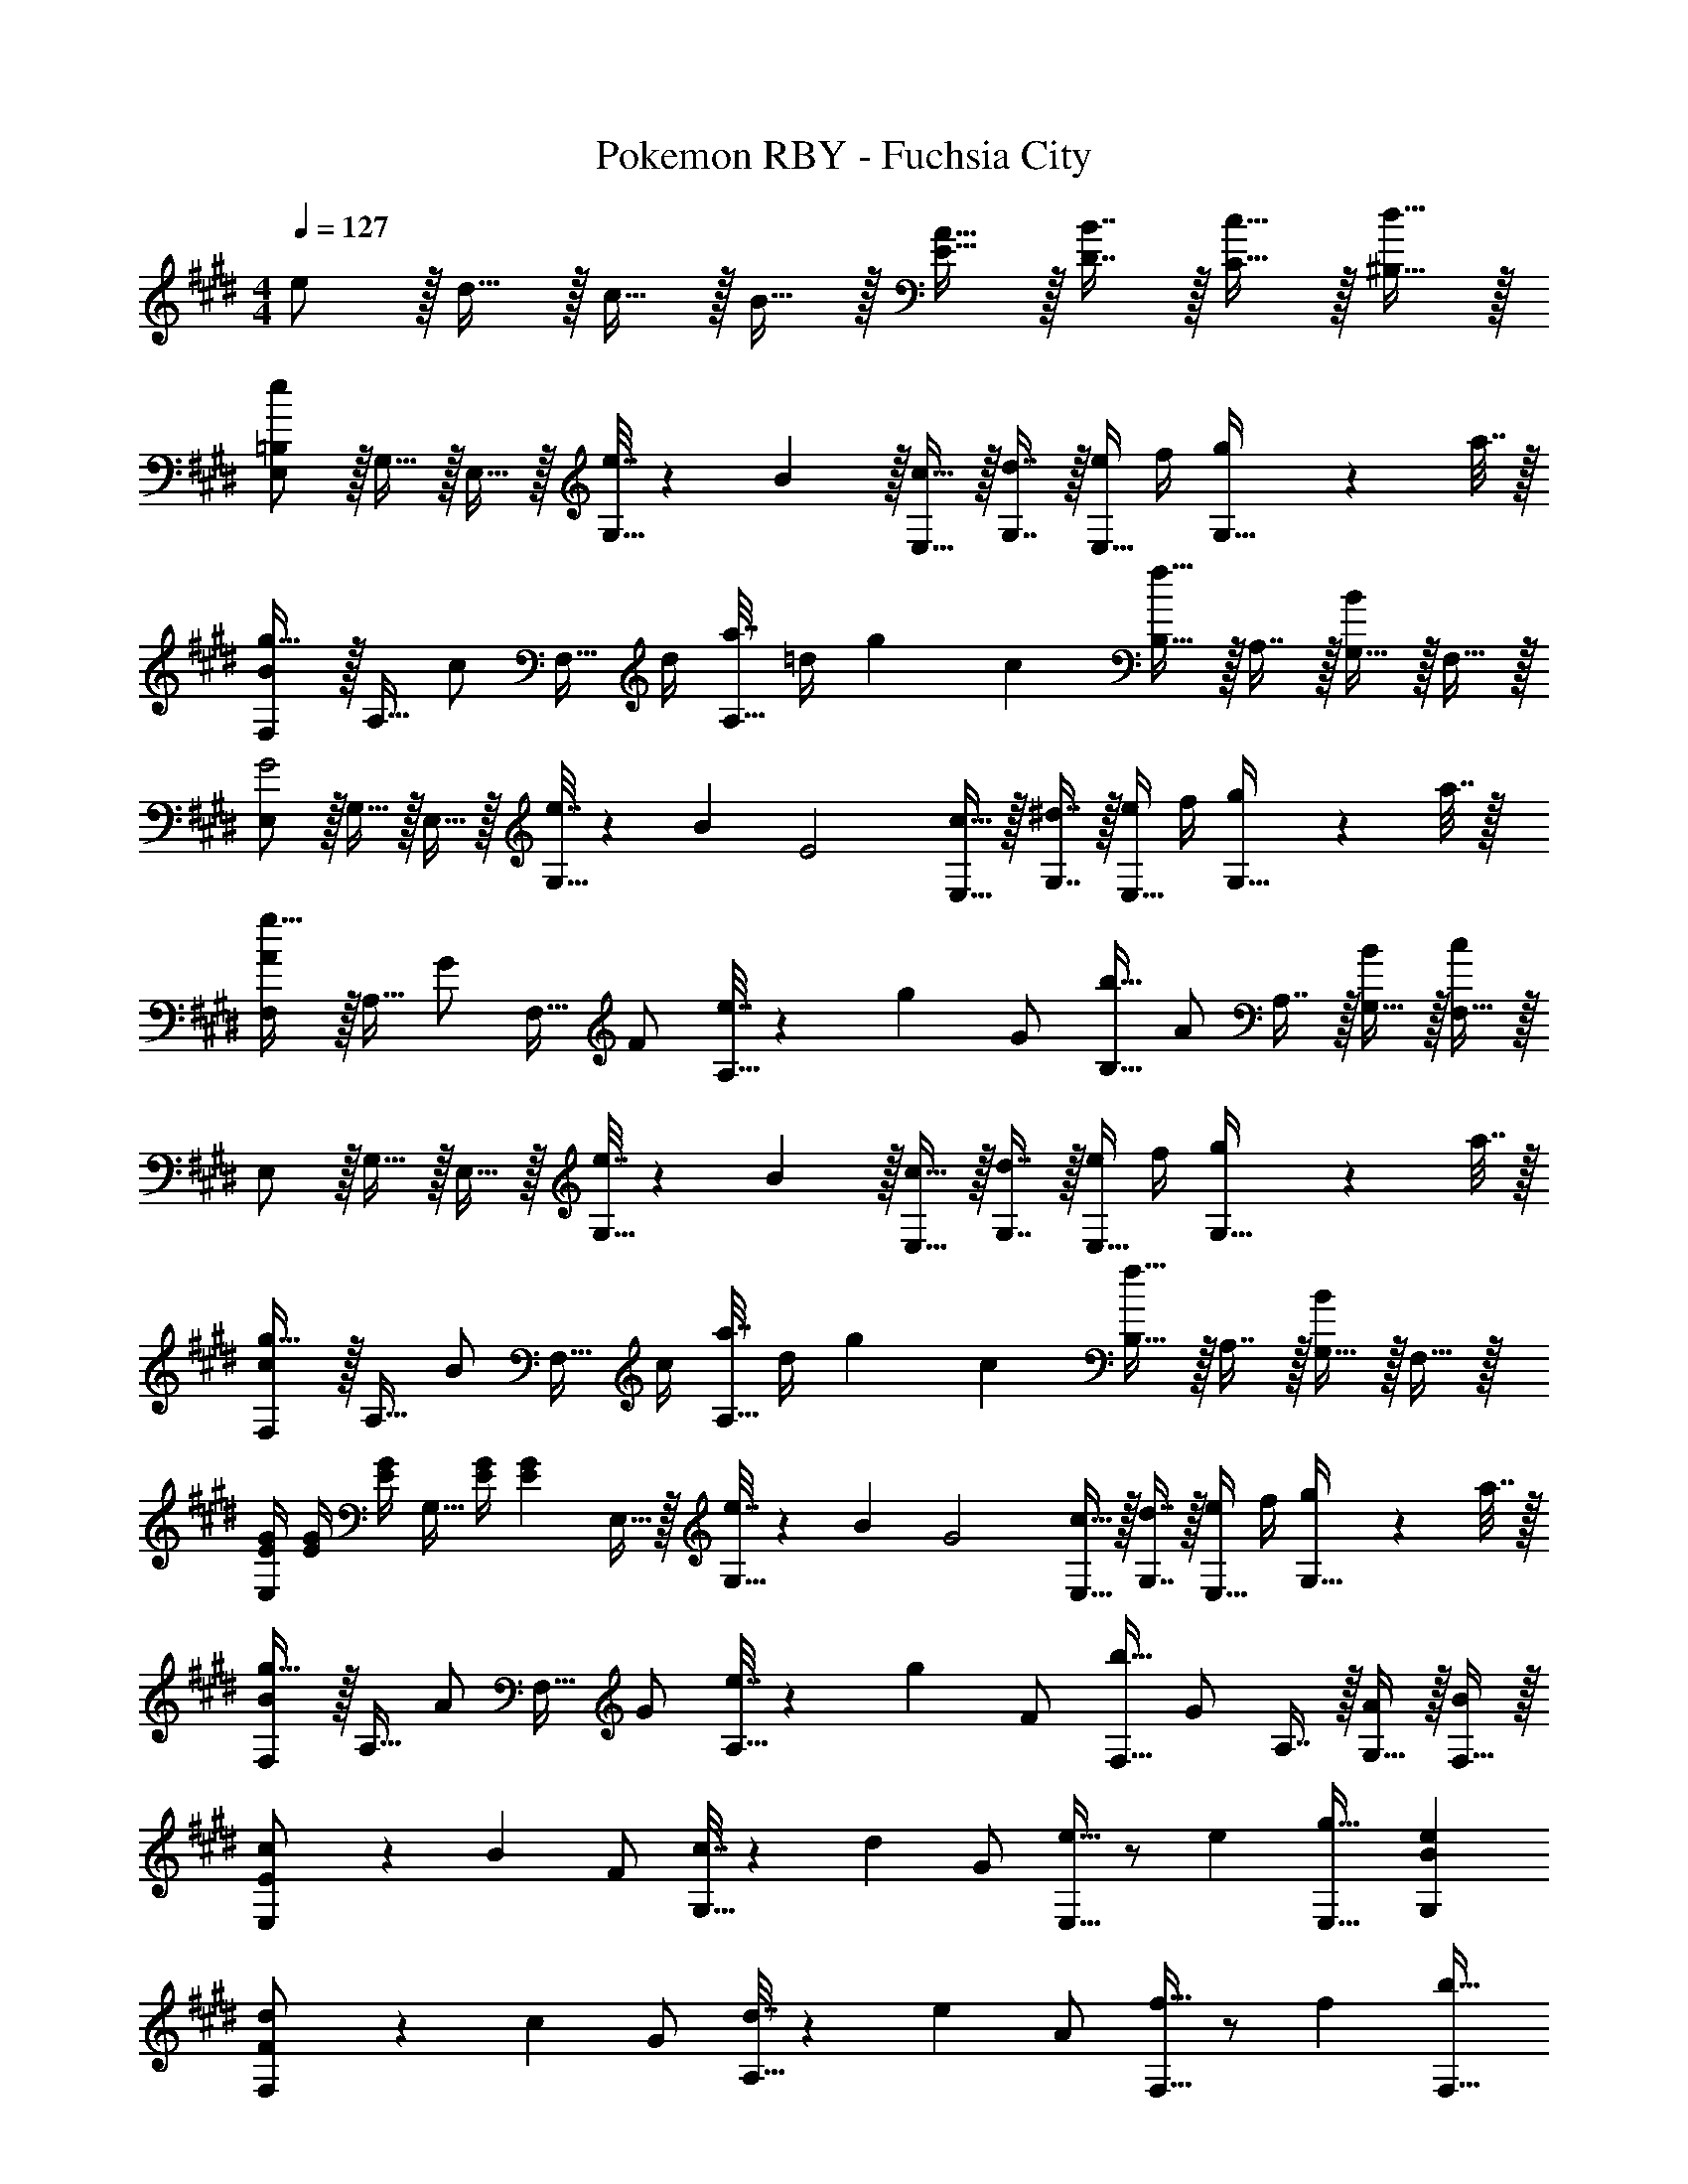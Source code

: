 X: 1
T: Pokemon RBY - Fuchsia City
Z: ABC Generated by Starbound Composer v0.8.7
L: 1/4
M: 4/4
Q: 1/4=127
K: E
e/ z/32 d15/32 z/32 c15/32 z/32 B15/32 z/32 [A15/32E15/32] z/32 [B7/16D7/16] z/32 [c15/32C15/32] z/32 [d15/32^B,15/32] z/32 
[=B,/e/E,/] z/32 G,15/32 z/32 E,15/32 z/32 [e7/32G,15/32] z/36 B2/9 z/32 [c15/32E,15/32] z/32 [d7/16G,7/16] z/32 [e/4E,15/32] f/4 [g2/9G,15/32] z/36 a7/32 z/32 
[F,/Bg49/32] z/32 A,15/32 [z/32c/] F,15/32 [z/32d/4] [a7/32A,15/32] [z/36=d/4] g2/9 [z/32c] [B,15/32f63/32] z/32 A,7/16 z/32 [G,15/32B] z/32 F,15/32 z/32 
[E,/G2] z/32 G,15/32 z/32 E,15/32 z/32 [e7/32G,15/32] z/36 B2/9 [z/32E2] [c15/32E,15/32] z/32 [^d7/16G,7/16] z/32 [e/4E,15/32] f/4 [g2/9G,15/32] z/36 a7/32 z/32 
[F,/Ag49/32] z/32 A,15/32 [z/32G/] F,15/32 [z/32F/] [e7/32A,15/32] z/36 g2/9 [z/32G/] [B,15/32b63/32] [z/32A/] A,7/16 z/32 [G,15/32B/] z/32 [F,15/32c/] z/32 
E,/ z/32 G,15/32 z/32 E,15/32 z/32 [e7/32G,15/32] z/36 B2/9 z/32 [c15/32E,15/32] z/32 [d7/16G,7/16] z/32 [e/4E,15/32] f/4 [g2/9G,15/32] z/36 a7/32 z/32 
[F,/cg49/32] z/32 A,15/32 [z/32B/] F,15/32 [z/32c/4] [a7/32A,15/32] [z/36d/4] g2/9 [z/32c] [B,15/32f63/32] z/32 A,7/16 z/32 [G,15/32B] z/32 F,15/32 z/32 
[E/4G/4E,/] [E/4G/4] [z/32E/4G/4] [z7/32G,15/32] [E/4G/4] [z/32E/5G/5] E,15/32 z/32 [e7/32G,15/32] z/36 B2/9 [z/32G2] [c15/32E,15/32] z/32 [d7/16G,7/16] z/32 [e/4E,15/32] f/4 [g2/9G,15/32] z/36 a7/32 z/32 
[F,/Bg49/32] z/32 A,15/32 [z/32A/] F,15/32 [z/32G/] [e7/32A,15/32] z/36 g2/9 [z/32F/] [F,15/32b63/32] [z/32G/] A,7/16 z/32 [G,15/32A/] z/32 [F,15/32B/] z/32 
[c5/18E/E,/] z/72 [z5/24B23/96] [z/32F/] [c7/32G,15/32] z/36 d2/9 [z/32G/] [e15/32E,15/32] z/ [z/32e] [g31/32E,31/32] [BeG,] 
[d5/18F/F,/] z/72 [z5/24c23/96] [z/32G/] [d7/32A,15/32] z/36 e2/9 [z/32A/] [f15/32F,15/32] z/ [z/32f] [z15/32b31/32F,31/32] 
Q: 1/4=126
z/ [z/4dfA,] 
Q: 1/4=125
z3/4 
Q: 1/4=127
[c5/18E/C,/] z/72 B23/96 c7/32 z/36 d2/9 z/32 [z15/32e/] [z/32F/] [e7/32E,15/32] z/36 d2/9 z/32 e7/32 z/36 f2/9 
Q: 1/4=126
z/32 g15/32 [g/4G,15/32A/] 
Q: 1/4=125
a/4 [g2/9A,15/32] z/36 a7/32 z/32 
Q: 1/4=127
[b5/18B/B,/] z/72 f23/96 d7/32 z/36 c2/9 z/32 B71/288 z/288 c7/32 z/32 d7/32 z/36 f2/9 z/32 [z7/32b15/32] 
Q: 1/4=126
z9/32 [z7/32A,7/16] 
Q: 1/4=125
z/4 
Q: 1/4=124
G,15/32 z/32 
Q: 1/4=123
F,15/32 z/32 
[z/4E,/E65/32] 
Q: 1/4=127
z9/32 G,15/32 z/32 E,15/32 z/32 G,15/32 z/32 [E,15/32B,31/32] z/32 G,7/16 z/32 [E,15/32F] z/32 G,15/32 z/32 
[F,/G33/32] z/32 A,15/32 z/32 [F,15/32A] z/32 A,15/32 z/32 [B,15/32B63/32] z/32 A,7/16 z/32 G,15/32 z/32 F,15/32 z/32 
[E,/E2B65/32] z/32 G,15/32 z/32 E,15/32 z/32 G,15/32 z/32 [E,15/32G31/32] z/32 G,7/16 z/32 [E,15/32d] z/32 G,15/32 z/32 
[F,/c33/32F2] z/32 A,15/32 z/32 [F,15/32d] z/32 A,15/32 [z/32G] [e15/32B,15/32] z/32 [d7/16A,7/16] z/32 [c15/32G,15/32F] z/32 [d15/32F,15/32] z/32 
[E/e/E,9/16] z/32 [z/G,151/288] [z/E,83/160] [e7/32G,83/160] z/36 B2/9 z/32 [c15/32E,83/160] z/32 [d7/16G,49/96] z/32 [e/4E,15/28] f/4 [g2/9G,17/32] z/36 a7/32 z/32 
[F,/Bg49/32] z/32 A,15/32 [z/32c/] F,15/32 [z/32d/4] [a7/32A,15/32] [z/36=d/4] g2/9 [z/32c] [B,15/32f63/32] z/32 A,7/16 z/32 [G,15/32B] z/32 F,15/32 z/32 
[E,/G2] z/32 G,15/32 z/32 E,15/32 z/32 [e7/32G,15/32] z/36 B2/9 [z/32E2] [c15/32E,15/32] z/32 [^d7/16G,7/16] z/32 [e/4E,15/32] f/4 [g2/9G,15/32] z/36 a7/32 z/32 
[F,/Ag49/32] z/32 A,15/32 [z/32G/] F,15/32 [z/32F/] [e7/32A,15/32] z/36 g2/9 [z/32G/] [B,15/32b63/32] [z/32A/] A,7/16 z/32 [G,15/32B/] z/32 [F,15/32c/] z/32 
E,/ z/32 G,15/32 z/32 E,15/32 z/32 [e7/32G,15/32] z/36 B2/9 z/32 [c15/32E,15/32] z/32 [d7/16G,7/16] z/32 [e/4E,15/32] f/4 [g2/9G,15/32] z/36 a7/32 z/32 
[F,/cg49/32] z/32 A,15/32 [z/32B/] F,15/32 [z/32c/4] [a7/32A,15/32] [z/36d/4] g2/9 [z/32c] [B,15/32f63/32] z/32 A,7/16 z/32 [G,15/32B] z/32 F,15/32 z/32 
[E/4G/4E,/] [E/4G/4] [z/32E/4G/4] [z7/32G,15/32] [E/4G/4] [z/32E/5G/5] E,15/32 z/32 [e7/32G,15/32] z/36 B2/9 [z/32G2] [c15/32E,15/32] z/32 [d7/16G,7/16] z/32 [e/4E,15/32] f/4 [g2/9G,15/32] z/36 a7/32 z/32 
[F,/Bg49/32] z/32 A,15/32 [z/32A/] F,15/32 [z/32G/] [e7/32A,15/32] z/36 g2/9 [z/32F/] [F,15/32b63/32] [z/32G/] A,7/16 z/32 [G,15/32A/] z/32 [F,15/32B/] z/32 
[c5/18E/E,/] z/72 [z5/24B23/96] [z/32F/] [c7/32G,15/32] z/36 d2/9 [z/32G/] [e15/32E,15/32] z/ [z/32e] [g31/32E,31/32] [BeG,] 
[d5/18F/F,/] z/72 [z5/24c23/96] [z/32G/] [d7/32A,15/32] z/36 e2/9 [z/32A/] [f15/32F,15/32] z/ [z/32f] [z15/32b31/32F,31/32] 
Q: 1/4=126
z/ [z/4dfA,] 
Q: 1/4=125
z3/4 
Q: 1/4=127
[c5/18E/C,/] z/72 B23/96 c7/32 z/36 d2/9 z/32 [z15/32e/] [z/32F/] [e7/32E,15/32] z/36 d2/9 z/32 e7/32 z/36 f2/9 
Q: 1/4=126
z/32 g15/32 [g/4G,15/32A/] 
Q: 1/4=125
a/4 [g2/9A,15/32] z/36 a7/32 z/32 
Q: 1/4=127
[b5/18B/B,/] z/72 f23/96 d7/32 z/36 c2/9 z/32 B71/288 z/288 c7/32 z/32 d7/32 z/36 f2/9 z/32 [z7/32b15/32] 
Q: 1/4=126
z9/32 [z7/32A,7/16] 
Q: 1/4=125
z/4 
Q: 1/4=124
G,15/32 z/32 
Q: 1/4=123
F,15/32 z/32 
[z/4E,/E65/32] 
Q: 1/4=127
z9/32 G,15/32 z/32 E,15/32 z/32 G,15/32 z/32 [E,15/32B,31/32] z/32 G,7/16 z/32 [E,15/32F] z/32 G,15/32 z/32 
[F,/G33/32] z/32 A,15/32 z/32 [F,15/32A] z/32 A,15/32 z/32 [B,15/32B63/32] z/32 A,7/16 z/32 G,15/32 z/32 F,15/32 z/32 
[E,/E2B65/32] z/32 G,15/32 z/32 E,15/32 z/32 G,15/32 z/32 [E,15/32G31/32] z/32 G,7/16 z/32 [E,15/32d] z/32 G,15/32 z/32 
[F,/c33/32F2] z/32 A,15/32 z/32 [F,15/32d] z/32 A,15/32 [z/32G] [e15/32B,15/32] z/32 [d7/16A,7/16] z/32 [c15/32G,15/32F] z/32 [d15/32F,15/32] z/32 
[E/e/E,9/16] z/32 [z/G,151/288] [z/E,83/160] [e7/32G,83/160] z/36 B2/9 z/32 [c15/32E,83/160] z/32 [d7/16G,49/96] z/32 [e/4E,15/28] f/4 [g2/9G,17/32] z/36 a7/32 
